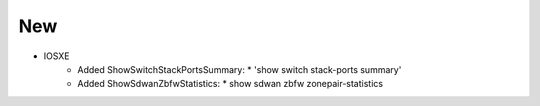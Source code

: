 --------------------------------------------------------------------------------
                                New
--------------------------------------------------------------------------------
* IOSXE
    * Added ShowSwitchStackPortsSummary:
      * 'show switch stack-ports summary'
    * Added ShowSdwanZbfwStatistics:
      * show sdwan zbfw zonepair-statistics
